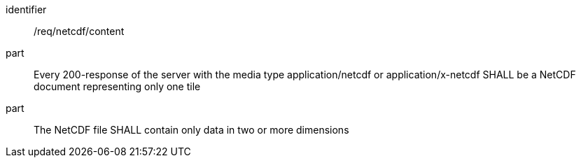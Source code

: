 [[req_netcdf_content]]
////
[width="90%",cols="2,6a"]
|===
^|*Requirement {counter:req-id}* |*/req/netcdf/content*
^|A |Every 200-response of the server with the media type application/netcdf or application/x-netcdf SHALL be a NetCDF document representing only one tile
^|B |The NetCDF file SHALL contain only data in two or more dimensions
|===
////

[requirement]
====
[%metadata]
identifier:: /req/netcdf/content
part:: Every 200-response of the server with the media type application/netcdf or application/x-netcdf SHALL be a NetCDF document representing only one tile
part:: The NetCDF file SHALL contain only data in two or more dimensions
====
